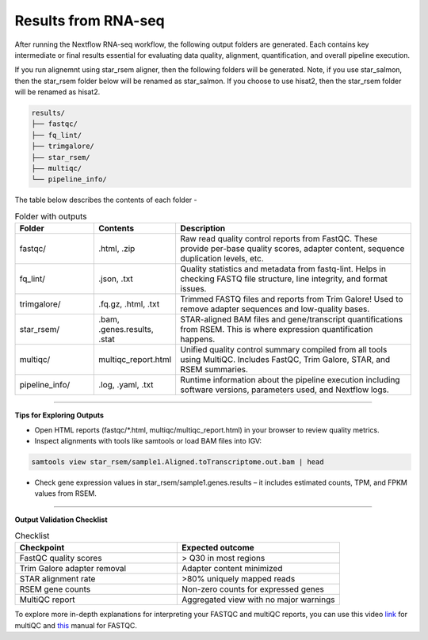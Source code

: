 **Results from RNA-seq**
========================

After running the Nextflow RNA-seq workflow, the following output folders are generated. Each contains key intermediate or final results essential for evaluating data quality, alignment, quantification, and overall pipeline execution.

If you run alignemnt using star_rsem aligner, then the following folders will be generated. Note, if you use star_salmon, then the star_rsem folder below will be renamed as star_salmon. If you choose to use hisat2, then the star_rsem folder will be renamed as hisat2. 

.. code-block:: RST

  results/
  ├── fastqc/
  ├── fq_lint/
  ├── trimgalore/
  ├── star_rsem/
  ├── multiqc/
  └── pipeline_info/

The table below describes the contents of each folder -

.. list-table:: Folder with outputs
   :widths: 20 20 60
   :header-rows: 1

   * - Folder
     - Contents
     - Description
   * - fastqc/
     - .html, .zip
     - Raw read quality control reports from FastQC. These provide per-base quality scores, adapter content, sequence duplication levels, etc.
   * - fq_lint/
     - .json, .txt
     - Quality statistics and metadata from fastq-lint. Helps in checking FASTQ file structure, line integrity, and format issues.
   * - trimgalore/
     - .fq.gz, .html, .txt
     - Trimmed FASTQ files and reports from Trim Galore! Used to remove adapter sequences and low-quality bases.
   * - star_rsem/
     - .bam, .genes.results, .stat
     - STAR-aligned BAM files and gene/transcript quantifications from RSEM. This is where expression quantification happens.
   * - multiqc/
     - multiqc_report.html
     - Unified quality control summary compiled from all tools using MultiQC. Includes FastQC, Trim Galore, STAR, and RSEM summaries.
   * - pipeline_info/
     - .log, .yaml, .txt
     - Runtime information about the pipeline execution including software versions, parameters used, and Nextflow logs.


-----

**Tips for Exploring Outputs**

- Open HTML reports (fastqc/*.html, multiqc/multiqc_report.html) in your browser to review quality metrics.

- Inspect alignments with tools like samtools or load BAM files into IGV:

.. code-block:: RST

  samtools view star_rsem/sample1.Aligned.toTranscriptome.out.bam | head

- Check gene expression values in star_rsem/sample1.genes.results – it includes estimated counts, TPM, and FPKM values from RSEM.


------

**Output Validation Checklist**

.. list-table:: Checklist
   :widths: 30 30
   :header-rows: 1

   * - Checkpoint
     - Expected outcome
   * - FastQC quality scores
     - > Q30 in most regions
   * - Trim Galore adapter removal
     - Adapter content minimized
   * - STAR alignment rate
     - >80% uniquely mapped reads
   * - RSEM gene counts
     - Non-zero counts for expressed genes
   * - MultiQC report
     - Aggregated view with no major warnings

To explore more in-depth explanations for interpreting your FASTQC and multiQC reports, you can use this video `link <https://www.youtube.com/watch?v=qPbIlO_KWN0&ab_channel=PhilEwels>`_ for multiQC and `this <https://mugenomicscore.missouri.edu/PDF/FastQC_Manual.pdf>`_ manual for FASTQC. 
